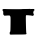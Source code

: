 SplineFontDB: 3.2
FontName: Untitled5
FullName: Untitled5
FamilyName: Untitled5
Weight: Regular
Copyright: Copyright (c) 2020, Krister Olsson
UComments: "2020-3-14: Created with FontForge (http://fontforge.org)"
Version: 001.000
ItalicAngle: 0
UnderlinePosition: -100
UnderlineWidth: 50
Ascent: 800
Descent: 200
InvalidEm: 0
LayerCount: 2
Layer: 0 0 "Back" 1
Layer: 1 0 "Fore" 0
XUID: [1021 761 640687452 133640]
OS2Version: 0
OS2_WeightWidthSlopeOnly: 0
OS2_UseTypoMetrics: 1
CreationTime: 1584234644
ModificationTime: 1584234644
OS2TypoAscent: 0
OS2TypoAOffset: 1
OS2TypoDescent: 0
OS2TypoDOffset: 1
OS2TypoLinegap: 0
OS2WinAscent: 0
OS2WinAOffset: 1
OS2WinDescent: 0
OS2WinDOffset: 1
HheadAscent: 0
HheadAOffset: 1
HheadDescent: 0
HheadDOffset: 1
OS2Vendor: 'PfEd'
DEI: 91125
Encoding: ISO8859-1
UnicodeInterp: none
NameList: AGL For New Fonts
DisplaySize: -48
AntiAlias: 1
FitToEm: 0
BeginChars: 256 1

StartChar: t
Encoding: 116 116 0
Width: 921
Flags: W
HStem: -193.438 638.071<264.461 645.864> 284.062 161.562<120.881 253.686 652.131 830.544> 386.25 58.3838<78.8252 128.2> 408.75 43.125<839.113 856.325>
VStem: 81.6377 765.312<290.096 429.429> 263.513 386.308<-166.659 280.437> 784.45 40.625<275.506 283.627>
LayerCount: 2
Fore
SplineSet
756.325195312 449.6875 m 0x48
 770.075195312 451.921875 798.200195312 453.328125 818.825195312 452.8125 c 2
 856.325195312 451.875 l 1
 858.200195312 428.4375 l 2
 859.75 409.0625 858.396484375 405.650390625 850.387695312 408.75 c 0
 843.62890625 411.366210938 840.700195312 408.4375 840.700195312 399.0625 c 0
 840.700195312 391.5625 837.80078125 380.1015625 834.137695312 373.125 c 0
 829.543945312 364.375 829.731445312 358 834.762695312 351.875 c 0
 838.870117188 346.875 840.342773438 340.446289062 838.200195312 336.875 c 0
 835.950195312 333.125 836.950195312 329.125 840.700195312 326.875 c 0
 844.08984375 324.840820312 846.950195312 314.6875 846.950195312 304.6875 c 0x18
 846.950195312 290.3125 844.126953125 286.25 834.137695312 286.25 c 0
 827.262695312 286.25 823.063476562 283.353515625 825.075195312 280 c 0
 827.399414062 276.126953125 820.387695312 274.34375 806.637695312 275.3125 c 0
 794.137695312 276.192382812 784.450195312 279.057617188 784.450195312 281.875 c 0
 784.450195312 284.875 782.575195312 285.75 779.762695312 284.0625 c 0x42
 777.169921875 282.506835938 748.825195312 283.903320312 716.325195312 287.1875 c 0
 679.450195312 290.9140625 655.48046875 291.030273438 651.950195312 287.5 c 0
 644.778320312 280.328125 644.39453125 229.375 649.8203125 5 c 0
 652.056640625 -87.5 656.584960938 -163.384765625 660.075195312 -166.875 c 0
 668.643554688 -175.443359375 666.950195312 -182.5 656.325195312 -182.5 c 0
 651.325195312 -182.5 646.950195312 -185.125 646.950195312 -188.125 c 0
 646.950195312 -191.266601562 564.450195312 -193.612304688 460.075195312 -193.4375 c 0
 357.575195312 -193.265625 270.377929688 -194.958984375 266.950195312 -197.1875 c 0
 263.6171875 -199.354492188 259.095703125 -196.875 257.262695312 -191.875 c 0
 255.4296875 -186.875 250.033203125 -183.520507812 245.700195312 -184.6875 c 0
 241.325195312 -185.865234375 239.594726562 -185.720703125 241.950195312 -184.375 c 0
 244.336914062 -183.01171875 244.762695312 -172.5 242.887695312 -161.25 c 0
 240.4921875 -146.875 242.764648438 -137.310546875 250.387695312 -129.6875 c 0
 260.240234375 -119.834960938 261.541992188 -100.3125 263.512695312 67.1875 c 0x86
 265.395507812 227.1875 264.392578125 254.21484375 256.325195312 260.9375 c 0
 251.325195312 265.104492188 246.950195312 272.395507812 246.950195312 276.5625 c 0
 246.950195312 282.340820312 231.325195312 283.805664062 186.950195312 282.1875 c 0
 153.825195312 280.979492188 124.150390625 278.3203125 120.700195312 276.25 c 0
 117.3515625 274.241210938 106.325195312 280.334960938 96.9501953125 289.375 c 0
 80.8173828125 304.931640625 79.62109375 309.375 81.6376953125 346.25 c 0
 82.833984375 368.125 81.5595703125 386.25 78.8251953125 386.25 c 0
 70.6826171875 386.25 58.9541015625 418.125 62.7275390625 430 c 0
 66.8359375 442.9296875 95.7001953125 449.381835938 128.200195312 444.633789062 c 0x28
 156.950195312 440.434570312 540.700195312 438.44921875 540.700195312 442.5 c 0
 540.700195312 444.221679688 583.512695312 445.625 636.012695312 445.625 c 0
 688.512695312 445.625 742.5546875 447.450195312 756.325195312 449.6875 c 0x48
EndSplineSet
EndChar
EndChars
EndSplineFont
